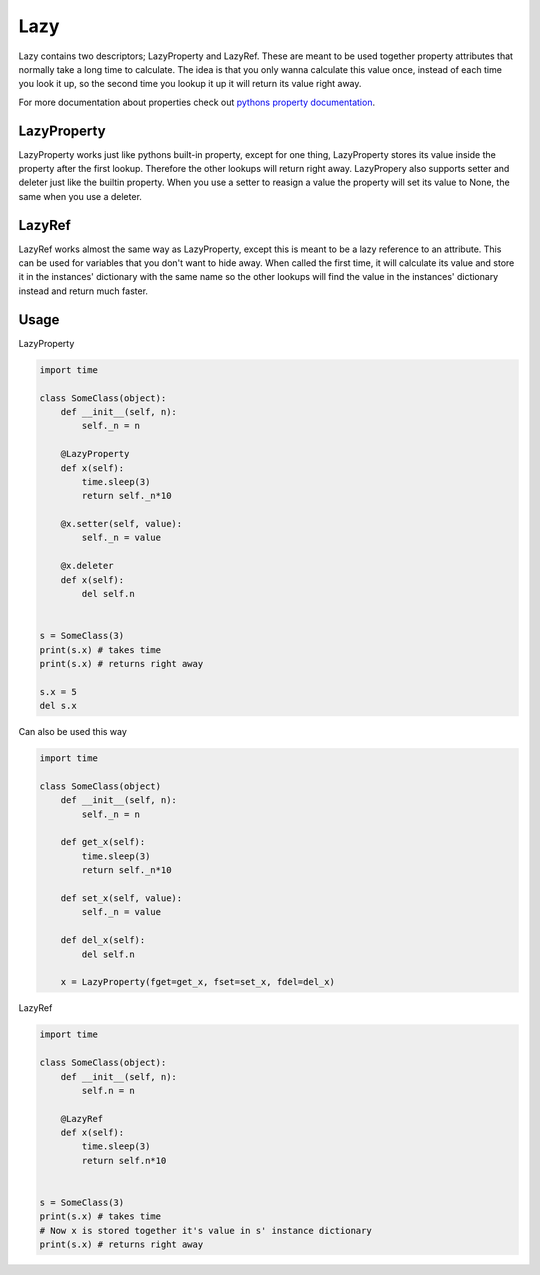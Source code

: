 Lazy
====

Lazy contains two descriptors; LazyProperty and LazyRef.
These are meant to be used together property attributes that normally take a long time
to calculate.
The idea is that you only wanna calculate this value once, instead of each time
you look it up, so the second time you lookup it up it will return its value
right away.

For more documentation about properties check out `pythons property
documentation 
<https://docs.python.org/2/library/functions.html#property>`_.

LazyProperty
------------

LazyProperty works just like pythons built-in property, except for one thing,
LazyProperty stores its value inside the property after the first lookup. 
Therefore the other lookups will return right away. LazyPropery also supports 
setter and deleter just like the builtin property. When you use a setter to 
reasign a value the property will set its value to None, the same when you use 
a deleter.

LazyRef
-------

LazyRef works almost the same way as LazyProperty, except this is meant to be
a lazy reference to an attribute. This can be used for variables that you don't 
want to hide away. When called the first time, it will calculate its value and 
store it in the instances' dictionary  with the same name so the other lookups 
will find the value in the instances' dictionary instead and return much
faster.

Usage
-----

LazyProperty

.. code:: python
    
    import time

    class SomeClass(object):
        def __init__(self, n):
            self._n = n

        @LazyProperty
        def x(self):
            time.sleep(3)
            return self._n*10

        @x.setter(self, value):
            self._n = value

        @x.deleter
        def x(self):
            del self.n


    s = SomeClass(3)
    print(s.x) # takes time
    print(s.x) # returns right away

    s.x = 5
    del s.x


Can also be used this way

.. code:: python
    
    
    import time

    class SomeClass(object)
        def __init__(self, n):
            self._n = n

        def get_x(self):
            time.sleep(3)
            return self._n*10

        def set_x(self, value):
            self._n = value

        def del_x(self):
            del self.n

        x = LazyProperty(fget=get_x, fset=set_x, fdel=del_x)


LazyRef

.. code:: python

    import time

    class SomeClass(object):
        def __init__(self, n):
            self.n = n

        @LazyRef
        def x(self):
            time.sleep(3)
            return self.n*10


    s = SomeClass(3)
    print(s.x) # takes time
    # Now x is stored together it's value in s' instance dictionary
    print(s.x) # returns right away


